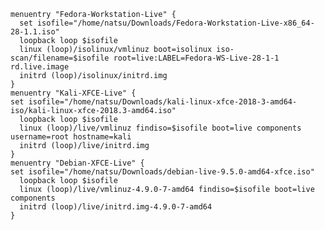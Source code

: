 #+BEGIN_EXAMPLE
  menuentry "Fedora-Workstation-Live" {
    set isofile="/home/natsu/Downloads/Fedora-Workstation-Live-x86_64-28-1.1.iso"
    loopback loop $isofile
    linux (loop)/isolinux/vmlinuz boot=isolinux iso-scan/filename=$isofile root=live:LABEL=Fedora-WS-Live-28-1-1 rd.live.image
    initrd (loop)/isolinux/initrd.img
  }
  menuentry "Kali-XFCE-Live" {
  set isofile="/home/natsu/Downloads/kali-linux-xfce-2018-3-amd64-iso/kali-linux-xfce-2018.3-amd64.iso"
    loopback loop $isofile
    linux (loop)/live/vmlinuz findiso=$isofile boot=live components username=root hostname=kali
    initrd (loop)/live/initrd.img
  }
  menuentry "Debian-XFCE-Live" {
  set isofile="/home/natsu/Downloads/debian-live-9.5.0-amd64-xfce.iso"
    loopback loop $isofile
    linux (loop)/live/vmlinuz-4.9.0-7-amd64 findiso=$isofile boot=live components
    initrd (loop)/live/initrd.img-4.9.0-7-amd64
  }
#+END_EXAMPLE
